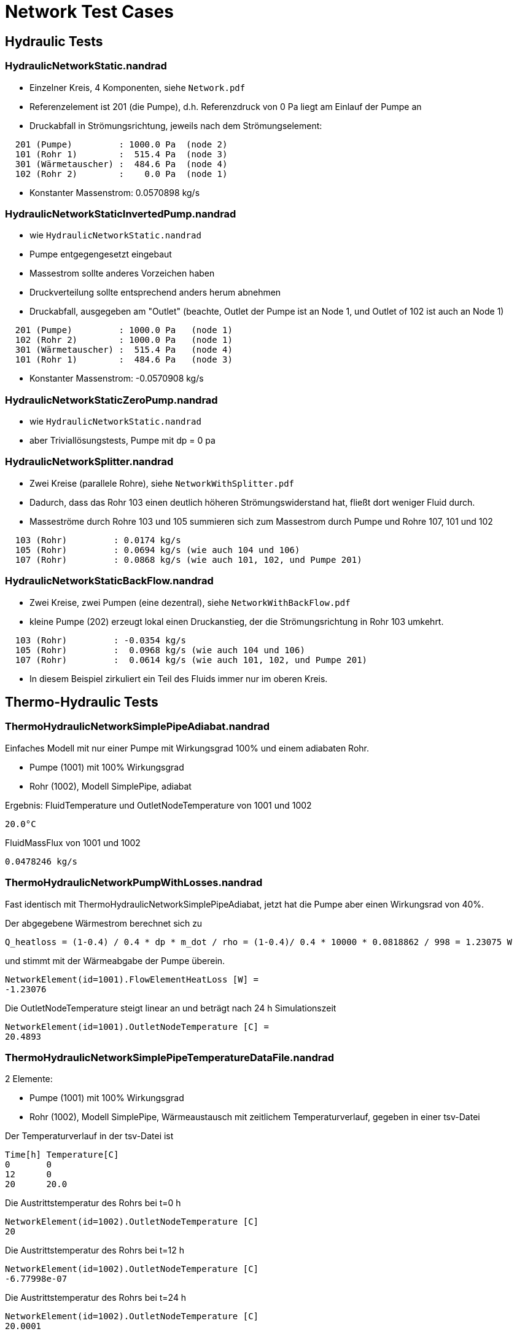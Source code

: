 # Network Test Cases



## Hydraulic Tests

### HydraulicNetworkStatic.nandrad

- Einzelner Kreis, 4 Komponenten, siehe `Network.pdf`
- Referenzelement ist 201 (die Pumpe), d.h. Referenzdruck von 0 Pa
  liegt am Einlauf der Pumpe an
- Druckabfall in Strömungsrichtung, jeweils nach dem Strömungselement:

```
  201 (Pumpe)         : 1000.0 Pa  (node 2)
  101 (Rohr 1)        :  515.4 Pa  (node 3)
  301 (Wärmetauscher) :  484.6 Pa  (node 4)
  102 (Rohr 2)        :    0.0 Pa  (node 1)
```
- Konstanter Massenstrom:  0.0570898 kg/s


### HydraulicNetworkStaticInvertedPump.nandrad

- wie `HydraulicNetworkStatic.nandrad`
- Pumpe entgegengesetzt eingebaut
- Massestrom sollte anderes Vorzeichen haben
- Druckverteilung sollte entsprechend anders herum abnehmen
- Druckabfall, ausgegeben am "Outlet" (beachte, Outlet der Pumpe ist an 
  Node 1, und Outlet of 102 ist auch an Node 1)

```
  201 (Pumpe)         : 1000.0 Pa   (node 1)
  102 (Rohr 2)        : 1000.0 Pa   (node 1)
  301 (Wärmetauscher) :  515.4 Pa   (node 4)
  101 (Rohr 1)        :  484.6 Pa   (node 3)
```
- Konstanter Massenstrom:  -0.0570908 kg/s


### HydraulicNetworkStaticZeroPump.nandrad

- wie `HydraulicNetworkStatic.nandrad`
- aber Triviallösungstests, Pumpe mit dp = 0 pa


### HydraulicNetworkSplitter.nandrad

- Zwei Kreise (parallele Rohre), siehe `NetworkWithSplitter.pdf`
- Dadurch, dass das Rohr 103 einen deutlich höheren Strömungswiderstand hat,
  fließt dort weniger Fluid durch.
- Masseströme durch Rohre 103 und 105 summieren sich zum Massestrom durch Pumpe und
  Rohre 107, 101 und 102  

```
  103 (Rohr)         : 0.0174 kg/s
  105 (Rohr)         : 0.0694 kg/s (wie auch 104 und 106)
  107 (Rohr)         : 0.0868 kg/s (wie auch 101, 102, und Pumpe 201)
```


### HydraulicNetworkStaticBackFlow.nandrad

- Zwei Kreise, zwei Pumpen (eine dezentral), siehe `NetworkWithBackFlow.pdf`
- kleine Pumpe (202) erzeugt lokal einen Druckanstieg, der die Strömungsrichtung 
  in Rohr 103 umkehrt.
  
```
  103 (Rohr)         : -0.0354 kg/s
  105 (Rohr)         :  0.0968 kg/s (wie auch 104 und 106)
  107 (Rohr)         :  0.0614 kg/s (wie auch 101, 102, und Pumpe 201)
```

- In diesem Beispiel zirkuliert ein Teil des Fluids immer nur im oberen Kreis.



## Thermo-Hydraulic Tests


### ThermoHydraulicNetworkSimplePipeAdiabat.nandrad

Einfaches Modell mit nur einer Pumpe mit Wirkungsgrad 100% und einem adiabaten Rohr.

- Pumpe (1001) mit 100% Wirkungsgrad
- Rohr (1002), Modell SimplePipe, adiabat

Ergebnis:
FluidTemperature und OutletNodeTemperature von 1001 und 1002
```
20.0°C
```
FluidMassFlux von 1001 und 1002
```
0.0478246 kg/s
```

### ThermoHydraulicNetworkPumpWithLosses.nandrad

Fast identisch mit ThermoHydraulicNetworkSimplePipeAdiabat, jetzt hat die Pumpe aber einen Wirkungsrad von 40%.

Der abgegebene Wärmestrom berechnet sich zu  

```
Q_heatloss = (1-0.4) / 0.4 * dp * m_dot / rho = (1-0.4)/ 0.4 * 10000 * 0.0818862 / 998 = 1.23075 W
```

und stimmt mit der Wärmeabgabe der Pumpe überein.
```
NetworkElement(id=1001).FlowElementHeatLoss [W] = 
-1.23076
```

Die OutletNodeTemperature steigt linear an und beträgt nach 24 h Simulationszeit 
```
NetworkElement(id=1001).OutletNodeTemperature [C] =
20.4893
```


### ThermoHydraulicNetworkSimplePipeTemperatureDataFile.nandrad

2 Elemente:

- Pumpe (1001) mit 100% Wirkungsgrad
- Rohr (1002), Modell SimplePipe, Wärmeaustausch mit zeitlichem Temperaturverlauf, gegeben in einer tsv-Datei

Der Temperaturverlauf in der tsv-Datei ist
```
Time[h]	Temperature[C]
0	0
12	0
20	20.0
```

Die Austrittstemperatur des Rohrs bei t=0 h 
```
NetworkElement(id=1002).OutletNodeTemperature [C]
20
```

Die Austrittstemperatur des Rohrs bei t=12 h 
```
NetworkElement(id=1002).OutletNodeTemperature [C]
-6.77998e-07
```

Die Austrittstemperatur des Rohrs bei t=24 h 
```
NetworkElement(id=1002).OutletNodeTemperature [C]
20.0001
```


### ThermoHydraulicNetworkHeatExchangerHeatFluxConst.nandrad

Einfacher Kreis, 2 Elemente:

- Pumpe (1001)
- HeatExchanger (1003) mit konstantem Wärmestrom

Der Wärmestom beträgt -50 W. Entsprechend:
```
Zeit [h]	NetworkElement(id=1003).FlowElementHeatLoss [W]
0	-50
1	-50
```

Ergebnis: Die Fluidtemperatur steigt auf 41.58°C:
```
Zeit [h]	NetworkElement(id=1003).OutletNodeTemperature [C]
0	20
1	41.5834
```


### ThermoHydraulicNetworkHeatExchangerHeatFluxDataFile.nandrad

Wie ThermoHydraulicNetworkHeatExchangerHeatFluxConst, nur mit einem zeitabhängigen Wärmestrom, gegeben in der tsv-Datei:
```
Time[h]	Flux[W]
0	0
1	-50
2	0
```

Der Wärmestrom stimmt mit der Wärmeabgabe des Wärmetauschers überein
```
Zeit [h]	NetworkElement(id=1003).FlowElementHeatLoss [W]
0	0
1	-50
2	0
```


### ThermoHydraulicNetworkStaticFlowConstantHeatloss_Dense.nandrad

Ein Kreis, 3 Elemente:

- Pumpe 201 (`ConstantPressurePump`), Wirkungsgrad 100%
- Wärmetauscher 301, Wärmeaustauschmodell `HeatFluxConstant`, 500 W konstante Energiequelle
- Rohr 101 (`SimplePipe`), Wärmeaustauschmodell `TemperatureConstant`, 
  Erdreichtemperatur 0 C

Abkühlung des Systems von einer einheitlichen Fluidtemperatur von 20 C
- Anfänglich erwärmt der Wärmetauscher das Fluid in der Pumpe etwas, bis 
  sich das im Rohr abgekühlte Fluid auswirkt
- nach Einlaufen in den stationären Zustand (ca. 40 h), gibt es eine analytische Lösung

500 W = Wärmeverlust im Rohr, bei einer Temperaturspreizung von:

```
  T_in    = 3.3263 C
  T_out   = 1.2272 C
  dT      = 2.0991 K
  
  mdot     = 0.0569877 kg/s
  cTFluid  = 4180 J/kgK
```

Bilanz über Vor- und Rücklauf des Rohres ist:  
```
  Q_heatloss = 2.0991 * 0.0569877 * 4180 J/kgK  = 500.0236428726 W
```

Der Wärmeverlust im Rohr kommt durch Wärmeübertragung zur 0 C kalten Außenseite
zu stande. Für alle Temperaturen in der Berechnung (Viskosität, 
Temperaturdifferenz zur Außenseite) wird die Rohrmitteltemperatur = T_out verwendet.

```
   dT = 1.2272 K

   din         = 0.00256 m
   length      = 100 m
   fluidVolume = 0.05147 m3   = din*din * Pi/4 * length
   fluidDensity = 998 kg/m3
   
   velocity = 0.001109 m/s = mdot/(volume*density)
   viscosity = 1.793e-6   (konstant)
   
   reynolds = 15.84
   prandtl = 12.466
   nusselt = 1

   fluidConductivity = 0.6
   innerHeatTransferCoefficient = 23.4375 = nusselt * fluidConductivity/din
   outerHeatTransferCoefficient =  5
   UValuePipeWall               =  5

   UValueTotal                  = 4.0744
   
   UAValueTotal                 = 407.4392 W/K = UValueTotal * length

   m_heatLoss                   = 500.2 W 
```

### ThermoHydraulicNetworkStaticFlowConstantHeatloss_KLU.nandrad

- exakt gleich wie `ThermoHydraulicNetworkStaticFlowConstantHeatloss_Dense.nandrad`, 
  aber mit KLU als direktem Gleichungssystemlöser
- Testfall prüft, ob bei der KLU die Besetzung der Matrix korrekt bestimmt wurde

```
                             Dense      KLU
WallClockTime                0.014948   0.015597
FrameworkTimeWriteOutputs    0.015563   0.017207
FrameworkTimeStepCompleted   3.00E-06   4.00E-06
IntegratorSteps              94         94
IntegratorErrorTestFails     2          2
IntegratorNonLinearConvFails 0          0
IntegratorFunctionEvals      109        109
IntegratorTimeFunctionEvals  0.00014    0.000141
IntegratorLESSetup           19         19
IntegratorTimeLESSetup       8.00E-06   2.40E-05
IntegratorLESSolve           108        108
IntegratorTimeLESSolve       1.20E-05   1.30E-05
LESSetups                    19         19
LESJacEvals                  2          2
LESTimeJacEvals              3.00E-06   6.00E-06
LESRHSEvals                  8          6
LESTimeRHSEvals              4.00E-06   1.00E-06
```

Identische Counter!


### ThermoHydraulicNetworkStaticFlowParallelPipes.nandrad

TODO : Anne, Beschreibung, erwartete Ergebnisse

### ThermoHydraulicNetworkStaticFlowParallelPipesMixer.nandrad

TODO : Anne, Beschreibung, erwartete Ergebnisse









